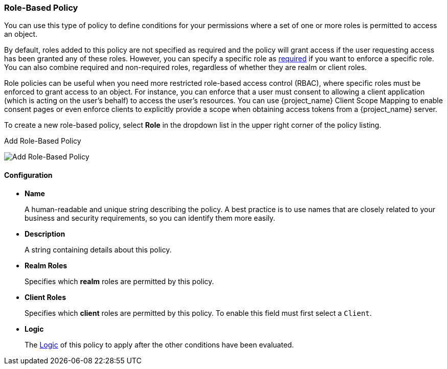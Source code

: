 [[_policy_rbac]]
=== Role-Based Policy

You can use this type of policy to define conditions for your permissions where a set of one or more roles is permitted to access an object.

By default, roles added to this policy are not specified as required and the policy will grant access if the user requesting access has been granted any of these roles. However, you can specify a specific role as <<_policy_rbac_required, required>> if you want to enforce a specific role. You can also combine required and non-required roles, regardless of whether they are realm or client roles.

Role policies can be useful when you need more restricted role-based access control (RBAC), where specific roles must be enforced to grant access to an object. For instance, you can enforce that a user must consent to allowing a client application (which is acting on the user's behalf) to access the user's resources. You can use {project_name} Client Scope Mapping to enable consent pages or even enforce clients to explicitly provide a scope when obtaining access tokens from a {project_name} server.

To create a new role-based policy, select *Role* in the dropdown list in the upper right corner of the policy listing.

.Add Role-Based Policy
image:{project_images}/policy/create-role.png[alt="Add Role-Based Policy"]

==== Configuration

* *Name*
+
A human-readable and unique string describing the policy. A best practice is to use names that are closely related to your business and security requirements, so you
can identify them more easily.
+
* *Description*
+
A string containing details about this policy.
+
* *Realm Roles*
+
Specifies which *realm* roles are permitted by this policy.
+
* *Client Roles*
+
Specifies which *client* roles are permitted by this policy. To enable this field must first select a `Client`.
+
* *Logic*
+
The <<_policy_logic, Logic>> of this policy to apply after the other conditions have been evaluated.